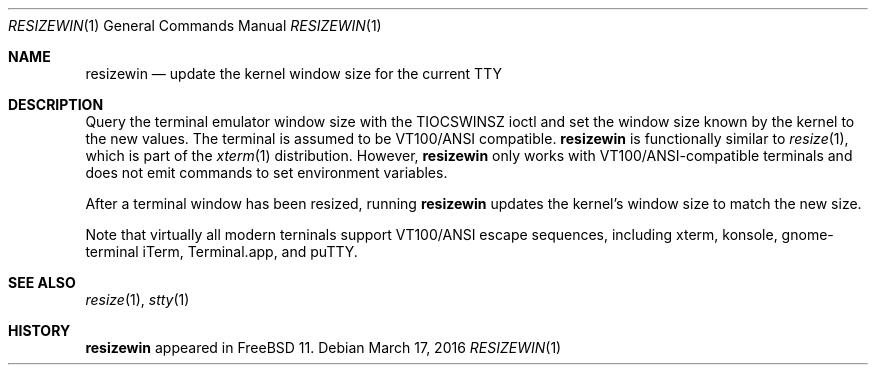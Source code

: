 .\" resizewin
.\"
.\" Query terminal for size and inform the kernel
.\"
.\" Copyright 2015 EMC / Isilon Storage Division
.\"
.\" Redistribution and use in source and binary forms, with or without
.\" modification, are permitted provided that the following conditions
.\" are met:
.\" 1. Redistributions of source code must retain the above copyright
.\"    notice, this list of conditions and the following disclaimer.
.\" 2. Redistributions in binary form must reproduce the above copyright
.\"    notice, this list of conditions and the following disclaimer in the
.\"    documentation and/or other materials provided with the distribution.
.\"
.\" THIS SOFTWARE IS PROVIDED BY THE AUTHOR AND CONTRIBUTORS ``AS IS'' AND
.\" ANY EXPRESS OR IMPLIED WARRANTIES, INCLUDING, BUT NOT LIMITED TO, THE
.\" IMPLIED WARRANTIES OF MERCHANTABILITY AND FITNESS FOR A PARTICULAR PURPOSE
.\" ARE DISCLAIMED.  IN NO EVENT SHALL THE AUTHOR OR CONTRIBUTORS BE LIABLE
.\" FOR ANY DIRECT, INDIRECT, INCIDENTAL, SPECIAL, EXEMPLARY, OR CONSEQUENTIAL
.\" DAMAGES (INCLUDING, BUT NOT LIMITED TO, PROCUREMENT OF SUBSTITUTE GOODS
.\" OR SERVICES; LOSS OF USE, DATA, OR PROFITS; OR BUSINESS INTERRUPTION)
.\" HOWEVER CAUSED AND ON ANY THEORY OF LIABILITY, WHETHER IN CONTRACT, STRICT
.\" LIABILITY, OR TORT (INCLUDING NEGLIGENCE OR OTHERWISE) ARISING IN ANY WAY
.\" OUT OF THE USE OF THIS SOFTWARE, EVEN IF ADVISED OF THE POSSIBILITY OF
.\" SUCH DAMAGE.
.\"
.\" $FreeBSD: releng/11.0/usr.bin/resizewin/resizewin.1 298113 2016-04-16 12:49:26Z bapt $
.\"
.Dd March 17, 2016
.Dt RESIZEWIN 1
.Os
.Sh NAME
.Nm resizewin
.Nd update the kernel window size for the current TTY
.Sh DESCRIPTION
Query the terminal emulator window size with the
.Dv TIOCSWINSZ
ioctl and set the window size known by the kernel to the new values.
The terminal is assumed to be VT100/ANSI compatible.
.Nm
is functionally similar to
.Xr resize 1 ,
which is part of the
.Xr xterm 1
distribution.
However,
.Nm
only works with VT100/ANSI-compatible terminals and does
not emit commands to set environment variables.
.Pp
After a terminal window has been resized, running
.Nm
updates the kernel's window size to match the new size.
.Pp
Note that virtually all modern terninals support VT100/ANSI escape
sequences, including xterm, konsole, gnome-terminal iTerm,
Terminal.app, and puTTY.
.Sh SEE ALSO
.Xr resize 1 ,
.Xr stty 1
.Sh HISTORY
.Nm
appeared in FreeBSD 11.
